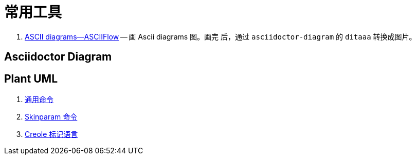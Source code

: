 [#tools]
[appendix]
= 常用工具

. https://asciiflow.com/[ASCII diagrams--ASCIIFlow] -- 画 Ascii diagrams 图。画完
后，通过 `asciidoctor-diagram` 的 `ditaaa` 转换成图片。

== Asciidoctor Diagram

== Plant UML

. https://plantuml.com/zh/commons[通用命令^]
. https://plantuml.com/zh/skinparam[Skinparam 命令^]
. https://plantuml.com/zh/creole[Creole 标记语言^]
